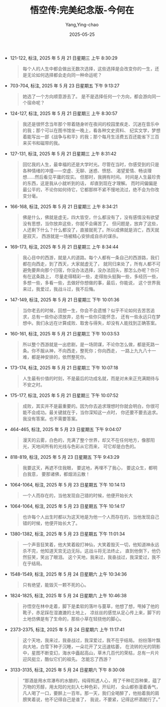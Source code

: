 :PROPERTIES:
:ID:       2531cb1d-d53a-4796-86e4-f94808232ad8
:END:
#+TITLE: 悟空传:完美纪念版-今何在
#+AUTHOR: Yang,Ying-chao
#+DATE:   2025-05-25
#+OPTIONS:  ^:nil H:5 num:t toc:2 \n:nil ::t |:t -:t f:t *:t tex:t d:(HIDE) tags:not-in-toc
#+STARTUP:  oddeven lognotestate
#+SEQ_TODO: TODO(t) INPROGRESS(i) WAITING(w@) | DONE(d) CANCELED(c@)
#+TAGS:     noexport(n)
#+EXCLUDE_TAGS: noexport
#+FILETAGS: :笔记:wukongchuan::note:ireader:unwashed:


- 121-122, 标注, 2025 年 5 月 21 日星期三 上午 8:30:29
  #+BEGIN_QUOTE md5: ba4c86e30d65cba6640466a577b308ab
  每个人的人生中都会做出无数次选择，这些选择是会改变你的一生，还是无论如何选择都会走向同一种命运呢？
  #+END_QUOTE



- 703-704, 标注, 2025 年 5 月 23 日星期五 下午 9:13:27
  #+BEGIN_QUOTE md5: 0340e4ac1b1935ce7eeca6d6b9e19bf3
  她选了一个方向顺意游去了。 是不是选择任何一个方向，都会游向同一个宿命呢？
  #+END_QUOTE


- 124-127, 标注, 2025 年 5 月 21 日星期三 上午 8:30:57
  #+BEGIN_QUOTE md5: c354e168695589dca342bdbc1d81f41e
  我还是很怀念当年那个带着随身听在夜间的校园里疾走、沉迷在音乐中的我；那个可以在图书馆坐一晚上，看各种文史资料、
  纪实文学，梦想着能写出一部《战争与和平》的我；那个每月生活费五百还能省下三百来买书和磁带的我。
  #+END_QUOTE


- 127-131, 标注, 2025 年 5 月 21 日星期三 上午 8:31:42
  #+BEGIN_QUOTE md5: 48aa81381b1f6a178bbcb74c412610b7
  回忆我的人生，最幸福的还是大学时光。尽管在当时，你感受到的只是各种情绪的冲撞——空虚、无聊、迷惑、愤怒、
  渴望爱情、畅谈理想……然后看见平庸的现实。 但那时，我拥有时间。 时间是人生最珍贵的东西，这是我从小就听到的话，
  却直到现在才理解。 而时间偏偏是最公平的，不论你如何待它，它都那样不紧不慢地流过，绝不会为你改变分毫。
  #+END_QUOTE


- 166-168, 标注, 2025 年 5 月 21 日星期三 上午 8:34:21
  #+BEGIN_QUOTE md5: 7bd3c73b9322c92eb1cd71b71e3f0b86
  佛是什么，佛就是虚无，四大皆空，什么都没有了，没有感情没有欲望没有思想，当你放弃这些，你就不会痛苦了。
  但问题是，放弃了这些，人还剩下什么？什么都没了，直接就死了。所以成佛就是消亡，西天就是寂灭，
  西游就是一场被精心安排成自杀的谋杀。
  #+END_QUOTE


- 169-173, 标注, 2025 年 5 月 21 日星期三 上午 8:34:44
  #+BEGIN_QUOTE md5: b35454ed424ed683937654d3ee1c8ae9
  我心目中的西游，就是人的道路。每个人都有一条自己的西游路，我们都在向西走，到了西天，大家就虚无了，
  就同归来处了，所有人都不可避免要奔向那个归宿，你没办法选择，没办法回头，那怎么办呢？你只有在这条路上，
  尽量走得精彩一些，走得抬头挺胸一些，多经历一些，多想一些，多看一些，去做好你想做的事，最后，你能说，
  这个世界我来过，我爱过，我战斗过，我不后悔。
  #+END_QUOTE


- 147-149, 标注, 2025 年 5 月 21 日星期三 下午 10:01:36
  #+BEGIN_QUOTE md5: c9322d04f223520a188415f0fb9d1e49
  当你老去的时候，回想一生，你会不会遗憾？似乎不论如何去苦苦追求，总有一些你必须放弃，总有一些你只能怀念，
  还有一些永远只在梦想中。我们永远在计算成败、取舍与得失，却没有人能找到正确答案。
  #+END_QUOTE


- 160-161, 标注, 2025 年 5 月 21 日星期三 下午 10:03:53
  #+BEGIN_QUOTE md5: e5a1df85b2e67736229f7c034936bb24,2b53a717bcb196dfa2372f127eb19d8a
  所以整个西游就是一出悲剧，是一场阴谋，不论你怎么做，都是死路一条。你不服从神，不向西走，整死你；你向西走，
  一路上九九八十一难，都是神安排的，依然整死你。
  #+END_QUOTE


- 173-174, 标注, 2025 年 5 月 21 日星期三 下午 10:07:18
  #+BEGIN_QUOTE md5: ab7be7594bfe493b44ec4a4138997dea
  人生最有价值的时刻，不是最后的功成名就，而是对未来正充满期待与不安之时。
  #+END_QUOTE


- 175-177, 标注, 2025 年 5 月 21 日星期三 下午 10:07:52
  #+BEGIN_QUOTE md5: 98d4370c7f1fc166315691d3e39efef8
  成败，其实并不是最重要的。因为你去追求理想时你就会明白，你很可能不会成功。最关键就在于，当你深知这一点时，
  你还要不要去追求。 我没有答案。也不需要答案。
  #+END_QUOTE


- 464-465, 标注, 2025 年 5 月 23 日星期五 下午 9:04:07
  #+BEGIN_QUOTE md5: 40af01760cb3e007b14ea1df42bb70f5
  漫天的云雾，白色的，充满了整个世界，却又不在任何地方，像那阳光，天地间所有的光线与色彩从它而来，
  可它却是白色的。
  #+END_QUOTE


- 818-819, 标注, 2025 年 5 月 23 日星期五 下午 9:43:29
  #+BEGIN_QUOTE md5: 358c5fc908a1ae10de02fdece1e1f375
  我要这天，再遮不住我眼， 要这地，再埋不了我心， 要这众生，都明白我意， 要那诸佛，都烟消云散！
  #+END_QUOTE


- 1064-1064, 标注, 2025 年 5 月 23 日星期五 下午 10:14:13
  #+BEGIN_QUOTE md5: 41104e0cda7e87600ec5fd5ab54b8f6a
  一个人而存在的，当他发现自己错的时候，他便开始长大
  #+END_QUOTE


- 1064-1064, 标注, 2025 年 5 月 23 日星期五 下午 10:14:17
  #+BEGIN_QUOTE md5: c9ea74a816c4f4490f135d040f8170f7
  也许每个人出生时都以为这天地是为他一个人而存在的，当他发现自己错的时候，他便开始长大了。
  #+END_QUOTE


- 1380-1382, 标注, 2025 年 5 月 23 日星期五 下午 11:01:34
  #+BEGIN_QUOTE md5: 70e117022bc51b3984987a629db69f4b
  一个声音狂笑着，他大笑着殴打神仙，大笑着毁灭一切，他知道神永远杀不完，他知道天宫无边无际。这战斗将无法终止，
  直到他倒下，他仍然狂笑，笑出了眼泪。 这个天地，我来过，我奋战过，我深爱过，我不在乎结局。
  #+END_QUOTE


- 1548-1549, 标注, 2025 年 5 月 24 日星期六 上午 10:34:36
  #+BEGIN_QUOTE md5: 15d774990908a1316f364dbfce41c124
  只有绝望，能毁灭一颗不死的心。
  #+END_QUOTE


- 1824-1825, 标注, 2025 年 5 月 24 日星期六 上午 10:46:38
  #+BEGIN_QUOTE md5: 3b4227fb4f488647e29ace462786821a,99bde7a30869c17ee73b04027a4a60cb
  孙悟空在林中走着，脚下是柔软的落叶与蔓草，他想了想，甩掉了他的靴子，赤足踩在湿漉漉的土地上，
  凉丝丝的感觉从足心传上来，脚下的土地仿佛是有了生命的，那些小草在轻挠他的脚心。
  #+END_QUOTE


- 2373-2375, 标注, 2025 年 5 月 24 日星期六 上午 11:17:41
  #+BEGIN_QUOTE md5: d3acdc3680dbc3c00523e05e9053c02c,7c67d30db4186690d62f26b4e9fe3ed3,b8fc5924da42ccaa17e1e96268077414
  这个天地，我来过，我奋战过，我深爱过，我不在乎结局。 纷纷落叶飘向大地，白雪下种子沉睡，一朵花开了又迅速枯萎，
  在流转的光的阴影中，星图不断变幻，海水中矗起高山，草木几百代的荣枯，总有一片片迎风挺立，酷似它们的祖先。
  怎能忘了西游？
  #+END_QUOTE


- 3133-3135, 标注, 2025 年 5 月 24 日星期六 下午 8:30:08
  #+BEGIN_QUOTE md5: c39cf829f7f6f1cc1eb9e4186485b3f7
  “那酒是用水帘瀑布的水酿的，纯得照透人心，用了千种花百种果，蕴了万物的芳醇，用太阳的光刻入七种色彩，开坛时，
  全山都弥漫着香气，凡人喝了一口，要醉上一百年。那一天，我们全喝醉了，他拍着我的肩膀笑着说，他不记得自己是谁了，
  我说，不要紧，记得这杯酒就行了。”
  #+END_QUOTE

* Unwashed Entries                                                  :noexport:

